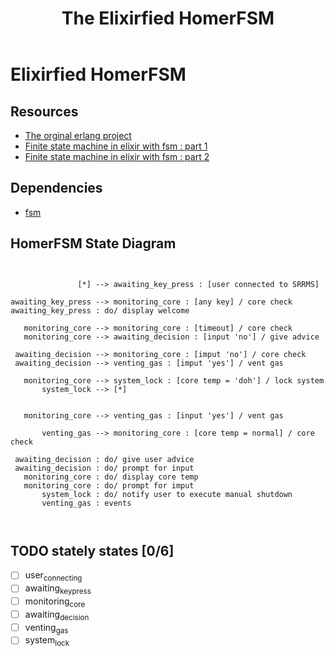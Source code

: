 #+title:The Elixirfied HomerFSM
#+options: toc:nil
#+reveal_theme: night

* Elixirfied HomerFSM
** Resources
  - [[https://howistart.org/posts/erlang/1][The orginal erlang project]]
  - [[https://isotope11.com/blog/a-tour-of-finite-states-in-elixir-part-1][Finite state machine in elixir with fsm : part 1]]
  - [[https://isotope11.com/blog/a-tour-of-finite-state-machines-in-elixir-part-2][Finite state machine in elixir with fsm : part 2]]
** Dependencies
  - [[https://github.com/sasa1977/fsm][fsm]]

** HomerFSM State Diagram
#+BEGIN_SRC plantuml :file fsm-dia.png


               [*] --> awaiting_key_press : [user connected to SRRMS]

awaiting_key_press --> monitoring_core : [any key] / core check
awaiting_key_press : do/ display welcome

   monitoring_core --> monitoring_core : [timeout] / core check
   monitoring_core --> awaiting_decision : [input 'no'] / give advice

 awaiting_decision --> monitoring_core : [imput 'no'] / core check
 awaiting_decision --> venting_gas : [imput 'yes'] / vent gas

   monitoring_core --> system_lock : [core temp = 'doh'] / lock system
       system_lock --> [*]

            
   monitoring_core --> venting_gas : [input 'yes'] / vent gas

       venting_gas --> monitoring_core : [core temp = normal] / core check

 awaiting_decision : do/ give user advice
 awaiting_decision : do/ prompt for input
   monitoring_core : do/ display core temp
   monitoring_core : do/ prompt for imput
       system_lock : do/ notify user to execute manual shutdown
       venting_gas : events


#+END_SRC

#+RESULTS:
[[file:fsm-dia.png]]

** TODO stately states [0/6]
   - [ ] user_connecting
   - [ ] awaiting_key_press
   - [ ] monitoring_core
   - [ ] awaiting_decision
   - [ ] venting_gas
   - [ ] system_lock


